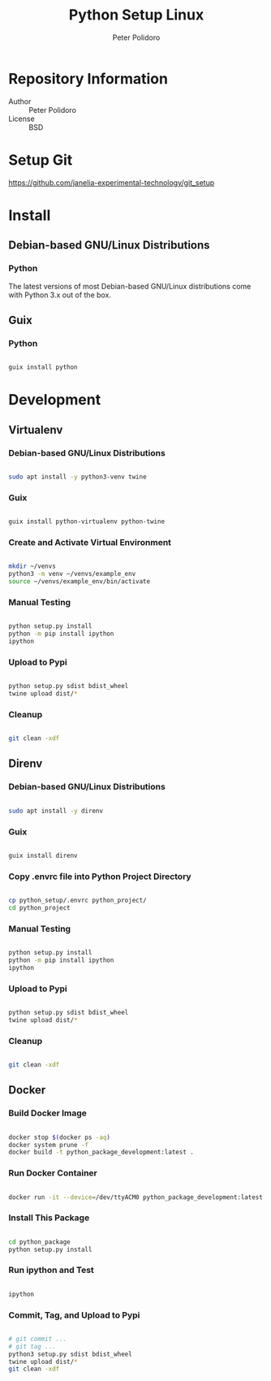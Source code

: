 #+TITLE: Python Setup Linux
#+AUTHOR: Peter Polidoro
#+EMAIL: peter@polidoro.io

* Repository Information
- Author :: Peter Polidoro
- License :: BSD

* Setup Git

[[https://github.com/janelia-experimental-technology/git_setup]]

* Install

** Debian-based GNU/Linux Distributions

*** Python

The latest versions of most Debian-based GNU/Linux distributions come with
Python 3.x out of the box.

** Guix

*** Python

#+BEGIN_SRC sh

guix install python

#+END_SRC

* Development

** Virtualenv

*** Debian-based GNU/Linux Distributions

#+BEGIN_SRC sh

sudo apt install -y python3-venv twine

#+END_SRC

*** Guix

#+BEGIN_SRC sh

guix install python-virtualenv python-twine

#+END_SRC

*** Create and Activate Virtual Environment

#+BEGIN_SRC sh

mkdir ~/venvs
python3 -m venv ~/venvs/example_env
source ~/venvs/example_env/bin/activate

#+END_SRC

*** Manual Testing

#+BEGIN_SRC sh

python setup.py install
python -m pip install ipython
ipython

#+END_SRC

*** Upload to Pypi

#+BEGIN_SRC sh

python setup.py sdist bdist_wheel
twine upload dist/*

#+END_SRC

*** Cleanup

#+BEGIN_SRC sh

git clean -xdf

#+END_SRC

** Direnv

*** Debian-based GNU/Linux Distributions

#+BEGIN_SRC sh

sudo apt install -y direnv

#+END_SRC

*** Guix

#+BEGIN_SRC sh

guix install direnv

#+END_SRC

*** Copy .envrc file into Python Project Directory

#+BEGIN_SRC sh

cp python_setup/.envrc python_project/
cd python_project

#+END_SRC

*** Manual Testing

#+BEGIN_SRC sh

python setup.py install
python -m pip install ipython
ipython

#+END_SRC

*** Upload to Pypi

#+BEGIN_SRC sh

python setup.py sdist bdist_wheel
twine upload dist/*

#+END_SRC

*** Cleanup

#+BEGIN_SRC sh

git clean -xdf

#+END_SRC

** Docker

*** Build Docker Image

#+BEGIN_SRC sh

docker stop $(docker ps -aq)
docker system prune -f
docker build -t python_package_development:latest .

#+END_SRC

*** Run Docker Container

#+BEGIN_SRC sh

docker run -it --device=/dev/ttyACM0 python_package_development:latest

#+END_SRC

*** Install This Package

#+BEGIN_SRC sh

cd python_package
python setup.py install

#+END_SRC

*** Run ipython and Test

#+BEGIN_SRC sh

ipython

#+END_SRC

*** Commit, Tag, and Upload to Pypi

#+BEGIN_SRC sh

# git commit ...
# git tag ...
python3 setup.py sdist bdist_wheel
twine upload dist/*
git clean -xdf

#+END_SRC
